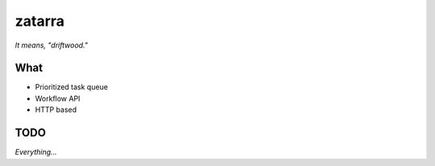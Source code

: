 =======
zatarra
=======

*It means, "driftwood."*

What
====

* Prioritized task queue
* Workflow API
* HTTP based

TODO
====

*Everything...*

